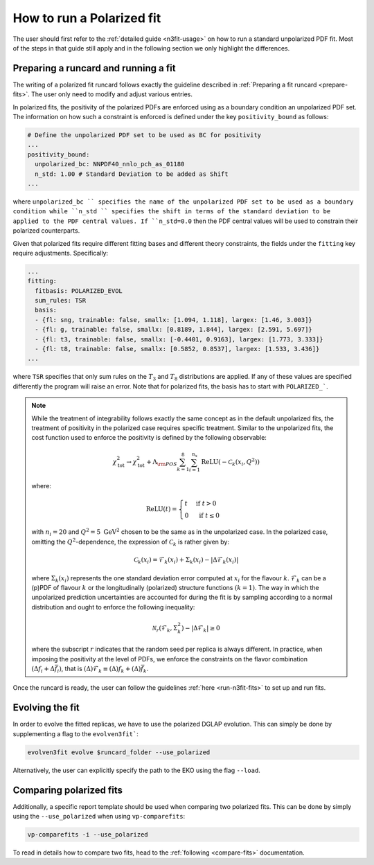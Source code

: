 .. _polarized:

How to run a Polarized fit
==========================

The user should first refer to the :ref:`detailed guide <n3fit-usage>` on how to run
a standard unpolarized PDF fit. Most of the steps in that guide still apply and in
the following section we only highlight the differences.


Preparing a runcard and running a fit
-------------------------------------

The writing of a polarized fit runcard follows exactly the guideline described
in :ref:`Preparing a fit runcard <prepare-fits>`. The user only need to modify
and adjust various entries.

In polarized fits, the positivity of the polarized PDFs are enforced using as
a boundary condition an unpolarized PDF set. The information on how such a
constraint is enforced is defined under the key ``positivity_bound`` as follows:

.. code-block:: yaml

  # Define the unpolarized PDF set to be used as BC for positivity
  ...
  positivity_bound:
    unpolarized_bc: NNPDF40_nnlo_pch_as_01180
    n_std: 1.00 # Standard Deviation to be added as Shift
  ...

where ``unpolarized_bc `` specifies the name of the unpolarized PDF set to be used as a
boundary condition while ``n_std `` specifies the shift in terms of the standard
deviation to be applied to the PDF central values. If ``n_std=0.0`` then the
PDF central values will be used to constrain their polarized counterparts.

Given that polarized fits require different fitting bases and different theory
constraints, the fields under the ``fitting`` key require adjustments.
Specifically:

.. code-block:: yaml

  ...
  fitting:
    fitbasis: POLARIZED_EVOL
    sum_rules: TSR
    basis:
    - {fl: sng, trainable: false, smallx: [1.094, 1.118], largex: [1.46, 3.003]}
    - {fl: g, trainable: false, smallx: [0.8189, 1.844], largex: [2.591, 5.697]}
    - {fl: t3, trainable: false, smallx: [-0.4401, 0.9163], largex: [1.773, 3.333]}
    - {fl: t8, trainable: false, smallx: [0.5852, 0.8537], largex: [1.533, 3.436]}
  ...

where ``TSR`` specifies that only sum rules on the :math:`T_3` and :math:`T_8`
distributions are applied. If any of these values are specified differently the program will
raise an error. Note that for polarized fits, the basis has to start with ``POLARIZED_```.

.. note::

   While the treatment of integrability follows exactly the same concept as in the
   default unpolarized fits, the treatment of positivity in the polarized case
   requires specific treatment. Similar to the unpolarized fits, the cost function
   used to enforce the positivity is defined by the following observable:

   .. math::
     \chi_{\mathrm{tot}}^2 \rightarrow \chi_{\mathrm{tot}}^2+ \Lambda_{\rm POS} \sum_{k=1}^8 \sum_{i=1}^{n_x} \operatorname{ReLU}\left(-\mathcal{C}_k\left(x_i, Q^2\right)\right)

   where:

   .. math::
     \mathrm{ReLU}(t)= \begin{cases}t & \text { if } t>0 \\ 0 & \text { if } t \leq 0\end{cases}

   with :math:`n_i=20` and :math:`Q^2=5~\mathrm{GeV}^2` chosen to be the same as in the unpolarized
   case. In the polarized case, omitting the :math:`Q^2`-dependence, the expression of :math:`\mathcal{C}_k`
   is rather given by:

     .. math::
       \mathcal{C}_k(x_i) = \mathcal{F}_k(x_i) + \Sigma_k(x_i) - | \Delta \mathcal{F}_k(x_i)  |

   where :math:`\Sigma_k(x_i)` represents the one standard deviation error computed at
   :math:`x_i` for the flavour :math:`k`. :math:`\mathcal{F}_k` can be a (p)PDF of
   flavour :math:`k` or the longitudinally (polarized) structure functions :math:`(k=1)`.
   The way in which the unpolarized prediction uncertainties are accounted for during
   the fit is by sampling according to a normal distribution and ought to enforce the
   following inequality:

   .. math::
     \mathcal{N}_r \left( \mathcal{F}_k, \Sigma_k^2 \right) - | \Delta \mathcal{F}_k | \geq 0

   where the subscript :math:`r` indicates that the random seed per replica is always
   different. In practice, when imposing the positivity at the level of PDFs, we enforce
   the constraints on the flavor combination :math:`\left( \Delta f_i + \Delta \bar{f}_i \right)`,
   that is :math:`(\Delta) \mathcal{F}_k \equiv (\Delta) f_k + (\Delta) \bar{f}_k`.

Once the runcard is ready, the user can follow the guidelines :ref:`here <run-n3fit-fits>`
to set up and run fits.


Evolving the fit
----------------

In order to evolve the fitted replicas, we have to use the polarized DGLAP evolution. This
can simply be done by supplementing a flag to the ``evolven3fit```:

.. code-block:: bash

  evolven3fit evolve $runcard_folder --use_polarized

Alternatively, the user can explicitly specify the path to the EKO using the flag ``--load``.


Comparing polarized fits
------------------------

Additionally, a specific report template should be used when comparing two polarized
fits. This can be done by simply using the ``--use_polarized`` when using ``vp-comparefits``:

.. code-block:: bash

  vp-comparefits -i --use_polarized

To read in details how to compare two fits, head to the :ref:`following <compare-fits>`
documentation.
